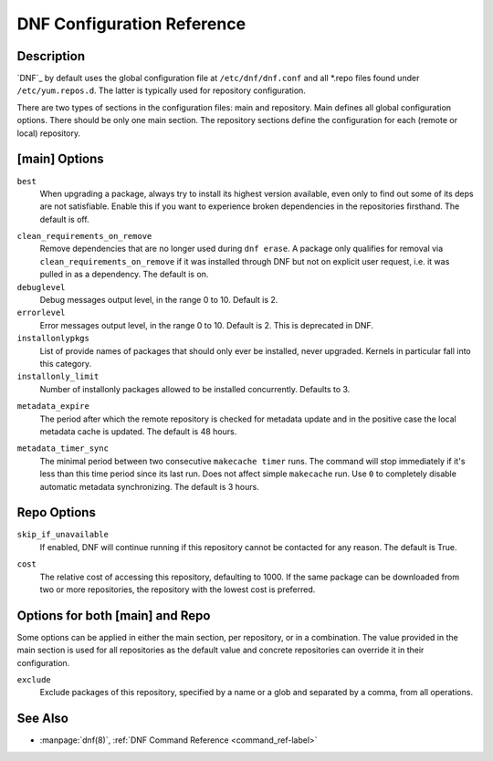 .. _conf_ref-label:

#############################
 DNF Configuration Reference
#############################

=============
 Description
=============

`DNF`_ by default uses the global configuration file at ``/etc/dnf/dnf.conf`` and
all \*.repo files found under ``/etc/yum.repos.d``. The latter is typically used
for repository configuration.

There are two types of sections in the configuration files: main and
repository. Main defines all global configuration options. There should be only
one main section. The repository sections define the configuration for each
(remote or local) repository.

================
 [main] Options
================

``best``
    When upgrading a package, always try to install its highest version
    available, even only to find out some of its deps are not
    satisfiable. Enable this if you want to experience broken dependencies in
    the repositories firsthand. The default is off.

.. _clean_requirements_on_remove-label:

``clean_requirements_on_remove``
    Remove dependencies that are no longer used during ``dnf erase``. A package
    only qualifies for removal via ``clean_requirements_on_remove`` if it was
    installed through DNF but not on explicit user request, i.e. it was
    pulled in as a dependency. The default is on.

``debuglevel``
    Debug messages output level, in the range 0 to 10. Default is 2.

``errorlevel``
    Error messages output level, in the range 0 to 10. Default is 2. This is
    deprecated in DNF.

``installonlypkgs``
    List of provide names of packages that should only ever be installed, never
    upgraded. Kernels in particular fall into this category.

``installonly_limit``
    Number of installonly packages allowed to be installed
    concurrently. Defaults to 3.

.. _metadata_expire-label:

``metadata_expire``
    The period after which the remote repository is checked for metadata update
    and in the positive case the local metadata cache is updated. The default is
    48 hours.

.. _metadata_timer_sync-label:

``metadata_timer_sync``
    The minimal period between two consecutive ``makecache timer`` runs. The
    command will stop immediately if it's less than this time period since its
    last run. Does not affect simple ``makecache`` run. Use ``0`` to completely
    disable automatic metadata synchronizing. The default is 3 hours.

==============
 Repo Options
==============

``skip_if_unavailable``
    If enabled, DNF will continue running if this repository cannot be contacted
    for any reason. The default is True.

.. _repo_cost-label:

``cost``
    The relative cost of accessing this repository, defaulting to 1000. If the
    same package can be downloaded from two or more repositories, the repository
    with the lowest cost is preferred.

==================================
 Options for both [main] and Repo
==================================

Some options can be applied in either the main section, per repository, or in a
combination. The value provided in the main section is used for all repositories
as the default value and concrete repositories can override it in their
configuration.

``exclude``
    Exclude packages of this repository, specified by a name or a glob and
    separated by a comma, from all operations.

==========
 See Also
==========

* :manpage:`dnf(8)`, :ref:`DNF Command Reference <command_ref-label>`
